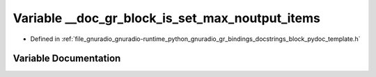 .. _exhale_variable_block__pydoc__template_8h_1a760dc085d3ef6b96621774fc8523f9f9:

Variable __doc_gr_block_is_set_max_noutput_items
================================================

- Defined in :ref:`file_gnuradio_gnuradio-runtime_python_gnuradio_gr_bindings_docstrings_block_pydoc_template.h`


Variable Documentation
----------------------


.. doxygenvariable:: __doc_gr_block_is_set_max_noutput_items
   :project: gnuradio